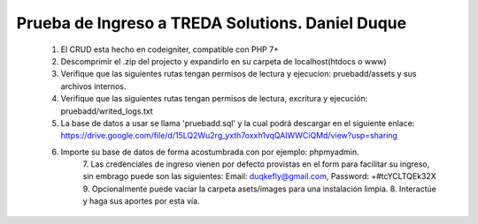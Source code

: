 ###################
Prueba de Ingreso a TREDA Solutions. Daniel Duque
###################


    1. El CRUD esta hecho en codeigniter, compatible con PHP 7+
    2. Descomprimir el .zip del projecto y expandirlo en su carpeta de localhost(htdocs o www)
    3. Verifique que las siguientes rutas tengan permisos de lectura y ejecucion: pruebadd/assets y sus archivos internos.
    4. Verifique que las siguientes rutas tengan permisos de lectura, excritura y ejecución: pruebadd/writed_logs.txt
    5. La base de datos a usar se llama 'pruebadd.sql' y la cual podrá descargar en el siguiente enlace:
       https://drive.google.com/file/d/15LQ2Wu2rg_yxth7oxxh1vqQAlWWCiQMd/view?usp=sharing
    6. Importe su base de datos de forma acostumbrada con por ejemplo: phpmyadmin. 
		7. Las credenciales de ingreso vienen por
		defecto provistas en el form para facilitar su ingreso, sin embrago puede son las siguientes: Email: duqkefly@gmail.com,
		Password: +#tcYCLTQEk32X 9. Opcionalmente puede vaciar la carpeta asets/images para una instalación limpia. 8. Interactúe y
		haga sus aportes por esta vía.

